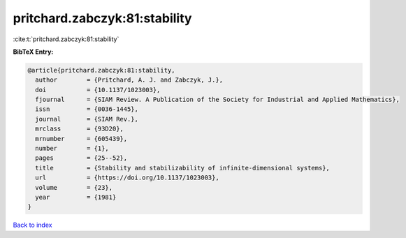 pritchard.zabczyk:81:stability
==============================

:cite:t:`pritchard.zabczyk:81:stability`

**BibTeX Entry:**

.. code-block:: bibtex

   @article{pritchard.zabczyk:81:stability,
     author        = {Pritchard, A. J. and Zabczyk, J.},
     doi           = {10.1137/1023003},
     fjournal      = {SIAM Review. A Publication of the Society for Industrial and Applied Mathematics},
     issn          = {0036-1445},
     journal       = {SIAM Rev.},
     mrclass       = {93D20},
     mrnumber      = {605439},
     number        = {1},
     pages         = {25--52},
     title         = {Stability and stabilizability of infinite-dimensional systems},
     url           = {https://doi.org/10.1137/1023003},
     volume        = {23},
     year          = {1981}
   }

`Back to index <../By-Cite-Keys.html>`_
